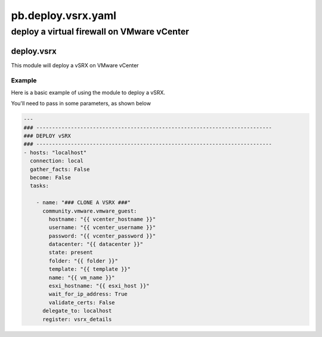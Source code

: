 ===================
pb.deploy.vsrx.yaml
===================

-------------------------------------------
deploy a virtual firewall on VMware vCenter
-------------------------------------------

deploy.vsrx
===========

This module will deploy a vSRX on VMware vCenter

Example
-------

Here is a basic example of using the module to deploy a vSRX.

You'll need to pass in some parameters, as shown below

.. code-block:: yaml

    ---
    ### ---------------------------------------------------------------------------
    ### DEPLOY vSRX
    ### ---------------------------------------------------------------------------
    - hosts: "localhost"
      connection: local
      gather_facts: False
      become: False
      tasks:

        - name: "### CLONE A VSRX ###"
          community.vmware.vmware_guest:
            hostname: "{{ vcenter_hostname }}"
            username: "{{ vcenter_username }}"
            password: "{{ vcenter_password }}"
            datacenter: "{{ datacenter }}"
            state: present
            folder: "{{ folder }}"
            template: "{{ template }}"
            name: "{{ vm_name }}"
            esxi_hostname: "{{ esxi_host }}"
            wait_for_ip_address: True
            validate_certs: False
          delegate_to: localhost
          register: vsrx_details
